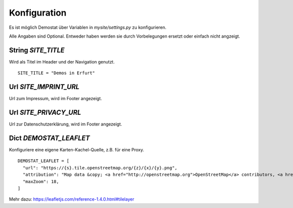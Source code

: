 Konfiguration
=============

Es ist möglich Demostat über Variablen in `mysite/settings.py` zu konfigurieren.

Alle Angaben sind Optional. Entweder haben werden sie durch Vorbelegungen ersetzt oder einfach nicht angzeigt.

String `SITE_TITLE`
-------------------

Wird als Titel im Header und der Navigation genutzt.

::

    SITE_TITLE = "Demos in Erfurt"


Url `SITE_IMPRINT_URL`
----------------------

Url zum Impressum, wird im Footer angezeigt.

Url `SITE_PRIVACY_URL`
----------------------

Url zur Datenschutzerklärung, wird im Footer angezeigt.

Dict `DEMOSTAT_LEAFLET`
-----------------------

Konfiguriere eine eigene Karten-Kachel-Quelle, z.B. für eine Proxy.

::

    DEMOSTAT_LEAFLET = [
      "url": "https://{s}.tile.openstreetmap.org/{z}/{x}/{y}.png",
      "attribution": "Map data &copy; <a href="http://openstreetmap.org">OpenStreetMap</a> contributors, <a href="http://creativecommons.org/licenses/by-sa/2.0/">CC-BY-SA</a>",
      "maxZoom": 18,
    ]


Mehr dazu: https://leafletjs.com/reference-1.4.0.html#tilelayer
